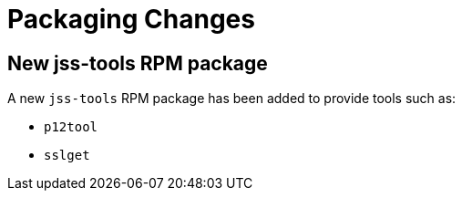 = Packaging Changes =

== New jss-tools RPM package ==

A new `jss-tools` RPM package has been added to provide tools such as:

* `p12tool`
* `sslget`
